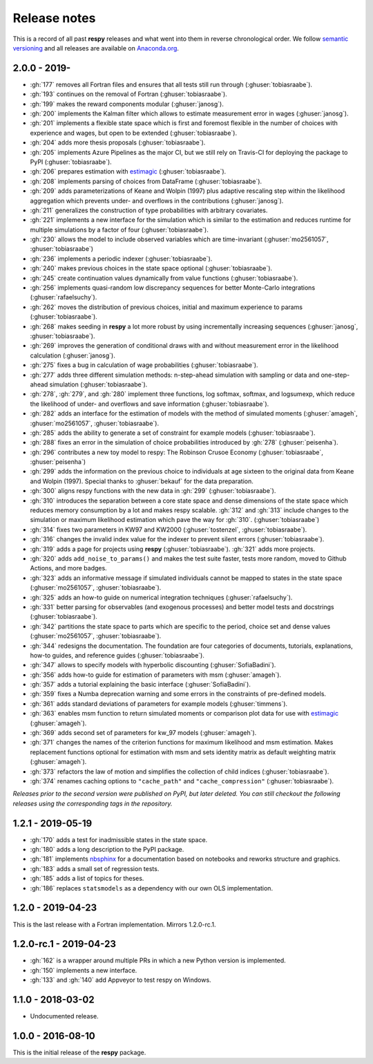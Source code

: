 Release notes
=============

This is a record of all past **respy** releases and what went into them in reverse
chronological order. We follow `semantic versioning <https://semver.org/>`_ and all
releases are available on `Anaconda.org
<https://anaconda.org/opensourceeconomics/respy>`_.

2.0.0 - 2019-
-------------

- :gh:`177` removes all Fortran files and ensures that all tests still run through
  (:ghuser:`tobiasraabe`).
- :gh:`193` continues on the removal of Fortran (:ghuser:`tobiasraabe`).
- :gh:`199` makes the reward components modular (:ghuser:`janosg`).
- :gh:`200` implements the Kalman filter which allows to estimate measurement error in
  wages (:ghuser:`janosg`).
- :gh:`201` implements a flexible state space which is first and foremost flexible in
  the number of choices with experience and wages, but open to be extended
  (:ghuser:`tobiasraabe`).
- :gh:`204` adds more thesis proposals (:ghuser:`tobiasraabe`).
- :gh:`205` implements Azure Pipelines as the major CI, but we still rely on Travis-CI
  for deploying the package to PyPI (:ghuser:`tobiasraabe`).
- :gh:`206` prepares estimation with `estimagic
  <https://github.com/OpenSourceEconomics/estimagic>`_ (:ghuser:`tobiasraabe`).
- :gh:`208` implements parsing of choices from DataFrame (:ghuser:`tobiasraabe`).
- :gh:`209` adds parameterizations of Keane and Wolpin (1997) plus adaptive rescaling
  step within the likelihood aggregation which prevents under- and overflows in the
  contributions (:ghuser:`janosg`).
- :gh:`211` generalizes the construction of type probabilities with arbitrary
  covariates.
- :gh:`221` implements a new interface for the simulation which is similar to the
  estimation and reduces runtime for multiple simulations by a factor of four
  (:ghuser:`tobiasraabe`).
- :gh:`230` allows the model to include observed variables which are time-invariant
  (:ghuser:`mo2561057`, :ghuser:`tobiasraabe`)
- :gh:`236` implements a periodic indexer (:ghuser:`tobiasraabe`).
- :gh:`240` makes previous choices in the state space optional (:ghuser:`tobiasraabe`).
- :gh:`245` create continuation values dynamically from value functions
  (:ghuser:`tobiasraabe`).
- :gh:`256` implements quasi-random low discrepancy sequences for better Monte-Carlo
  integrations (:ghuser:`rafaelsuchy`).
- :gh:`262` moves the distribution of previous choices, initial and maximum experience
  to params (:ghuser:`tobiasraabe`).
- :gh:`268` makes seeding in **respy** a lot more robust by using incrementally
  increasing sequences (:ghuser:`janosg`, :ghuser:`tobiasraabe`).
- :gh:`269` improves the generation of conditional draws with and without measurement
  error in the likelihood calculation (:ghuser:`janosg`).
- :gh:`275` fixes a bug in calculation of wage probabilities (:ghuser:`tobiasraabe`).
- :gh:`277` adds three different simulation methods: n-step-ahead simulation with
  sampling or data and one-step-ahead simulation (:ghuser:`tobiasraabe`).
- :gh:`278`, :gh:`279`, and :gh:`280` implement three functions, log softmax, softmax,
  and logsumexp, which reduce the likelihood of under- and overflows and save
  information (:ghuser:`tobiasraabe`).
- :gh:`282` adds an interface for the estimation of models with the method of simulated
  moments (:ghuser:`amageh`, :ghuser:`mo2561057`, :ghuser:`tobiasraabe`).
- :gh:`285` adds the ability to generate a set of constraint for example models
  (:ghuser:`tobiasraabe`).
- :gh:`288` fixes an error in the simulation of choice probabilities introduced by
  :gh:`278` (:ghuser:`peisenha`).
- :gh:`296` contributes a new toy model to respy: The Robinson Crusoe Economy
  (:ghuser:`tobiasraabe`, :ghuser:`peisenha`)
- :gh:`299` adds the information on the previous choice to individuals at age sixteen to
  the original data from Keane and Wolpin (1997). Special thanks to :ghuser:`bekauf` for
  the data preparation.
- :gh:`300` aligns respy functions with the new data in :gh:`299`
  (:ghuser:`tobiasraabe`).
- :gh:`310` introduces the separation between a core state space and dense dimensions of
  the state space which reduces memory consumption by a lot and makes respy scalable.
  :gh:`312` and :gh:`313` include changes to the simulation or maximum likelihood
  estimation which pave the way for :gh:`310`. (:ghuser:`tobiasraabe`)
- :gh:`314` fixes two parameters in KW97 and KW2000 (:ghuser:`tostenzel`,
  :ghuser:`tobiasraabe`).
- :gh:`316` changes the invalid index value for the indexer to prevent silent errors
  (:ghuser:`tobiasraabe`).
- :gh:`319` adds a page for projects using **respy** (:ghuser:`tobiasraabe`). :gh:`321`
  adds more projects.
- :gh:`320` adds ``add_noise_to_params()`` and makes the test suite faster, tests more
  random, moved to Github Actions, and more badges.
- :gh:`323` adds an informative message if simulated individuals cannot be mapped to
  states in the state space (:ghuser:`mo2561057`, :ghuser:`tobiasraabe`).
- :gh:`325` adds an how-to guide on numerical integration techniques
  (:ghuser:`rafaelsuchy`).
- :gh:`331` better parsing for observables (and exogenous processes) and better model
  tests and docstrings (:ghuser:`tobiasraabe`).
- :gh:`342` partitions the state space to parts which are specific to the period, choice
  set and dense values (:ghuser:`mo2561057`, :ghuser:`tobiasraabe`).
- :gh:`344` redesigns the documentation. The foundation are four categories of
  documents, tutorials, explanations, how-to guides, and reference guides
  (:ghuser:`tobiasraabe`).
- :gh:`347` allows to specify models with hyperbolic discounting
  (:ghuser:`SofiaBadini`).
- :gh:`356` adds how-to guide for estimation of parameters with msm (:ghuser:`amageh`).
- :gh:`357` adds a tutorial explaining the basic interface (:ghuser:`SofiaBadini`).
- :gh:`359` fixes a Numba deprecation warning and some errors in the constraints of
  pre-defined models.
- :gh:`361` adds standard deviations of parameters for example models
  (:ghuser:`timmens`).
- :gh:`363` enables msm function to return simulated moments or comparison plot data for
  use with `estimagic <https://github.com/OpenSourceEconomics/estimagic>`_
  (:ghuser:`amageh`).
- :gh:`369` adds second set of parameters for kw_97 models (:ghuser:`amageh`).
- :gh:`371` changes the names of the criterion functions for maximum likelihood and msm
  estimation. Makes replacement functions optional for estimation with
  msm and sets identity matrix as default weighting matrix (:ghuser:`amageh`).
- :gh:`373` refactors the law of motion and simplifies the collection of child indices
  (:ghuser:`tobiasraabe`).
- :gh:`374` renames caching options to ``"cache_path"`` and ``"cache_compression"``
  (:ghuser:`tobiasraabe`).

*Releases prior to the second version were published on PyPI, but later deleted. You can
still checkout the following releases using the corresponding tags in the repository.*

1.2.1 - 2019-05-19
------------------

- :gh:`170` adds a test for inadmissible states in the state space.
- :gh:`180` adds a long description to the PyPI package.
- :gh:`181` implements `nbsphinx <https://nbsphinx.readthedocs.io/en/latest/>`_ for a
  documentation based on notebooks and reworks structure and graphics.
- :gh:`183` adds a small set of regression tests.
- :gh:`185` adds a list of topics for theses.
- :gh:`186` replaces ``statsmodels`` as a dependency with our own OLS implementation.

1.2.0 - 2019-04-23
------------------

This is the last release with a Fortran implementation. Mirrors 1.2.0-rc.1.

1.2.0-rc.1 - 2019-04-23
-----------------------

- :gh:`162` is a wrapper around multiple PRs in which a new Python version is
  implemented.
- :gh:`150` implements a new interface.
- :gh:`133` and :gh:`140` add Appveyor to test respy on Windows.

1.1.0 - 2018-03-02
------------------

- Undocumented release.

1.0.0 - 2016-08-10
------------------

This is the initial release of the **respy** package.

